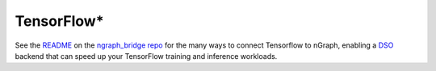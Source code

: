 .. frameworks/tensorflow_connect.rst:

.. _frameworks_tensorflow:

TensorFlow\*
============


See the `README`_ on the `ngraph_bridge repo`_ for the many ways to connect 
Tensorflow to nGraph, enabling a `DSO`_ backend that can speed up your TensorFlow 
training and inference workloads.


.. _README: https://github.com/tensorflow/ngraph-bridge/blob/master/README.md
.. _ngraph_bridge repo: https://github.com/tensorflow/ngraph-bridge  
.. _DSO: http://csweb.cs.wfu.edu/%7Etorgerse/Kokua/More_SGI/007-2360-010/sgi_html/ch03.html